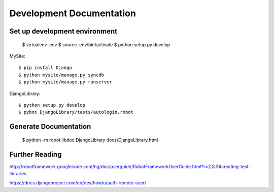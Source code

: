 ==============================================================================
Development Documentation
==============================================================================

Set up development environment
------------------------------

  $ virtualenv .env
  $ source .env/bin/activate
  $ python setup.py develop

MySite::

  $ pip install Django
  $ python mysite/manage.py syncdb
  $ python mysite/manage.py runserver

DjangoLibrary::

  $ python setup.py develop
  $ pybot DjangoLibrary/tests/autologin.robot


Generate Documentation
----------------------

  $ python -m robot.libdoc DjangoLibrary docs/DjangoLibrary.html


Further Reading
---------------

http://robotframework.googlecode.com/hg/doc/userguide/RobotFrameworkUserGuide.html?r=2.8.3#creating-test-libraries

https://docs.djangoproject.com/en/dev/howto/auth-remote-user/
